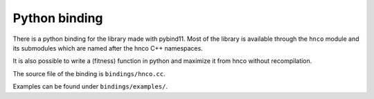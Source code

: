 =================
 Python binding
=================

There is a python binding for the library made with pybind11. Most of
the library is available through the ``hnco`` module and its
submodules which are named after the hnco C++ namespaces.

It is also possible to write a (fitness) function in python and
maximize it from hnco without recompilation.

The source file of the binding is ``bindings/hnco.cc``.

Examples can be found under ``bindings/examples/``.
